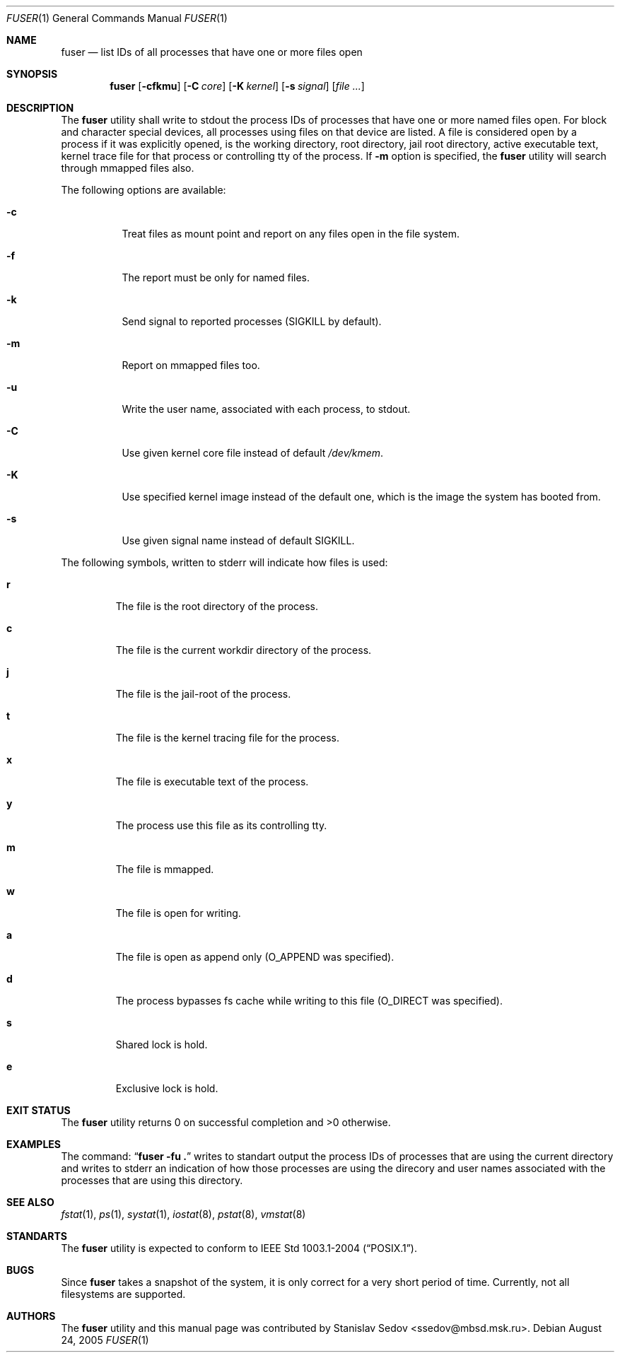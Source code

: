 .\" Copyright (c) 2005 Stanislav Sedov <ssedov@mbsd.msk.ru>
.\" All rights reserved.
.\"
.\" Redistribution and use in source and binary forms, with or without
.\" modification, are permitted provided that the following conditions
.\" are met:
.\" 1. Redistributions of source code must retain the above copyright
.\"    notice, this list of conditions and the following disclaimer.
.\" 2. Redistributions in binary form must reproduce the above copyright
.\"    notice, this list of conditions and the following disclaimer in the
.\"    documentation and/or other materials provided with the distribution.
.\"
.\" THIS SOFTWARE IS PROVIDED BY THE REGENTS AND CONTRIBUTORS ``AS IS'' AND
.\" ANY EXPRESS OR IMPLIED WARRANTIES, INCLUDING, BUT NOT LIMITED TO, THE
.\" IMPLIED WARRANTIES OF MERCHANTABILITY AND FITNESS FOR A PARTICULAR PURPOSE
.\" ARE DISCLAIMED.  IN NO EVENT SHALL THE REGENTS OR CONTRIBUTORS BE LIABLE
.\" FOR ANY DIRECT, INDIRECT, INCIDENTAL, SPECIAL, EXEMPLARY, OR CONSEQUENTIAL
.\" DAMAGES (INCLUDING, BUT NOT LIMITED TO, PROCUREMENT OF SUBSTITUTE GOODS
.\" OR SERVICES; LOSS OF USE, DATA, OR PROFITS; OR BUSINESS INTERRUPTION)
.\" HOWEVER CAUSED AND ON ANY THEORY OF LIABILITY, WHETHER IN CONTRACT, STRICT
.\" LIABILITY, OR TORT (INCLUDING NEGLIGENCE OR OTHERWISE) ARISING IN ANY WAY
.\" OUT OF THE USE OF THIS SOFTWARE, EVEN IF ADVISED OF THE POSSIBILITY OF
.\" SUCH DAMAGE.
.\"
.\" $Id: fuser.1,v 1.3 2005/08/29 12:07:19 stas Exp $
.\"
.Dd August 24, 2005
.Dt FUSER 1
.Os
.Sh NAME
.Nm fuser
.Nd list IDs of all processes that have one or more files open 
.Sh SYNOPSIS
.Nm
.Op Fl cfkmu
.Op Fl C Ar core
.Op Fl K Ar kernel
.Op Fl s Ar signal
.Op Ar
.Sh DESCRIPTION
The
.Nm
utility shall write to stdout the process IDs of processes that have one or
more named files open. For block and character special devices, all processes
using files on that device are listed.
A file is considered open by a process if it was explicitly opened,
is the working directory, root directory, jail root directory,
active executable text, kernel trace file for that process or controlling tty
of the process.
If
.Fl m
option is specified, the
.Nm
utility will search through mmapped files also.
.Pp
The following options are available:
.Bl -tag -width indent
.It Fl c
Treat files as mount point and report on any files open in the file system.
.It Fl f
The report must be only for named files.
.It Fl k
Send signal to reported processes
.Pq SIGKILL by default .
.It Fl m
Report on mmapped files too.
.It Fl u
Write the user name, associated with each process, to stdout.
.It Fl C
Use given kernel core file instead of default
.Pa /dev/kmem .
.It Fl K
Use specified kernel image instead of the default one,
which is the image the system has booted from.
.It Fl s
Use given signal name instead of default SIGKILL.
.El
.Pp
The following symbols, written to stderr will indicate how files is used:
.Bl -tag -width MOUNT
.It Cm r
The file is the root directory of the process.
.It Cm c
The file is the current workdir directory of the process.
.It Cm j
The file is the jail-root of the process.
.It Cm t
The file is the kernel tracing file for the process.
.It Cm x
The file is executable text of the process.
.It Cm y
The process use this file as its controlling tty.
.It Cm m
The file is mmapped.
.It Cm w
The file is open for writing.
.It Cm a
The file is open as append only
.Pq O_APPEND was specified .
.It Cm d
The process bypasses fs cache while writing to this file
.Pq O_DIRECT was specified .
.It Cm s
Shared lock is hold.
.It Cm e
Exclusive lock is hold.
.El
.Sh EXIT STATUS
The
.Nm
utility returns 0 on successful completion and >0 otherwise.
.Sh EXAMPLES
The command:
.Dq Li "fuser -fu ."
writes to standart output the process IDs of processes that are using the
current directory and writes to stderr an indication of how those processes are
using the direcory and user names associated with the processes that are using
this directory.
.Sh SEE ALSO
.Xr fstat 1 ,
.Xr ps 1 ,
.Xr systat 1 ,
.Xr iostat 8 ,
.Xr pstat 8 ,
.Xr vmstat 8
.Sh STANDARTS
The
.Nm
utility is expected to conform to
.St -p1003.1-2004 .
.Sh BUGS
Since
.Nm
takes a snapshot of the system, it is only correct for a very short period
of time.
Currently, not all filesystems are supported.
.Sh AUTHORS
The
.Nm
utility and this manual page was contributed by
.An Stanislav Sedov Aq ssedov@mbsd.msk.ru .

